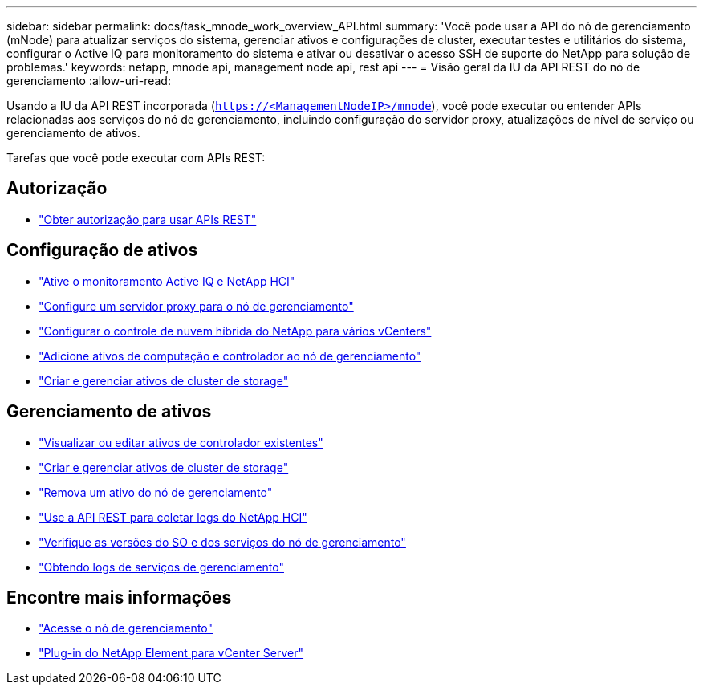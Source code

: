 ---
sidebar: sidebar 
permalink: docs/task_mnode_work_overview_API.html 
summary: 'Você pode usar a API do nó de gerenciamento (mNode) para atualizar serviços do sistema, gerenciar ativos e configurações de cluster, executar testes e utilitários do sistema, configurar o Active IQ para monitoramento do sistema e ativar ou desativar o acesso SSH de suporte do NetApp para solução de problemas.' 
keywords: netapp, mnode api, management node api, rest api 
---
= Visão geral da IU da API REST do nó de gerenciamento
:allow-uri-read: 


[role="lead"]
Usando a IU da API REST incorporada (`https://<ManagementNodeIP>/mnode`), você pode executar ou entender APIs relacionadas aos serviços do nó de gerenciamento, incluindo configuração do servidor proxy, atualizações de nível de serviço ou gerenciamento de ativos.

Tarefas que você pode executar com APIs REST:



== Autorização

* link:task_mnode_api_get_authorizationtouse.html["Obter autorização para usar APIs REST"]




== Configuração de ativos

* link:task_mnode_enable_activeIQ.html["Ative o monitoramento Active IQ e NetApp HCI"]
* link:task_mnode_configure_proxy_server.html["Configure um servidor proxy para o nó de gerenciamento"]
* link:task_mnode_multi_vcenter_config.html["Configurar o controle de nuvem híbrida do NetApp para vários vCenters"]
* link:task_mnode_add_assets.html["Adicione ativos de computação e controlador ao nó de gerenciamento"]
* link:task_mnode_manage_storage_cluster_assets.html["Criar e gerenciar ativos de cluster de storage"]




== Gerenciamento de ativos

* link:task_mnode_edit_vcenter_assets.html["Visualizar ou editar ativos de controlador existentes"]
* link:task_mnode_manage_storage_cluster_assets.html["Criar e gerenciar ativos de cluster de storage"]
* link:task_mnode_remove_assets.html["Remova um ativo do nó de gerenciamento"]
* link:task_hcc_collectlogs.html#use-the-rest-api-to-collect-netapp-hci-logs["Use a API REST para coletar logs do NetApp HCI"]
* link:task_mnode_api_find_mgmt_svcs_version.html["Verifique as versões do SO e dos serviços do nó de gerenciamento"]
* link:task_mnode_logs.html["Obtendo logs de serviços de gerenciamento"]


[discrete]
== Encontre mais informações

* link:task_mnode_access_ui.html["Acesse o nó de gerenciamento"]
* https://docs.netapp.com/us-en/vcp/index.html["Plug-in do NetApp Element para vCenter Server"^]

